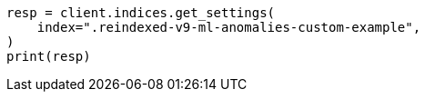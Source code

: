 // This file is autogenerated, DO NOT EDIT
// migration/migrate_9_0.asciidoc:415

[source, python]
----
resp = client.indices.get_settings(
    index=".reindexed-v9-ml-anomalies-custom-example",
)
print(resp)
----
